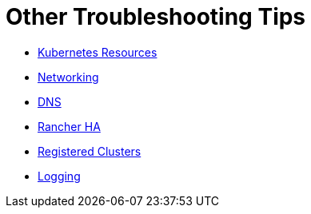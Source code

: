 = Other Troubleshooting Tips

* xref:kubernetes-resources.adoc[Kubernetes Resources]
* xref:networking.adoc[Networking]
* xref:dns.adoc[DNS]
* xref:rancher-ha.adoc[Rancher HA]
* xref:registered-clusters.adoc[Registered Clusters]
* xref:logging.adoc[Logging]
